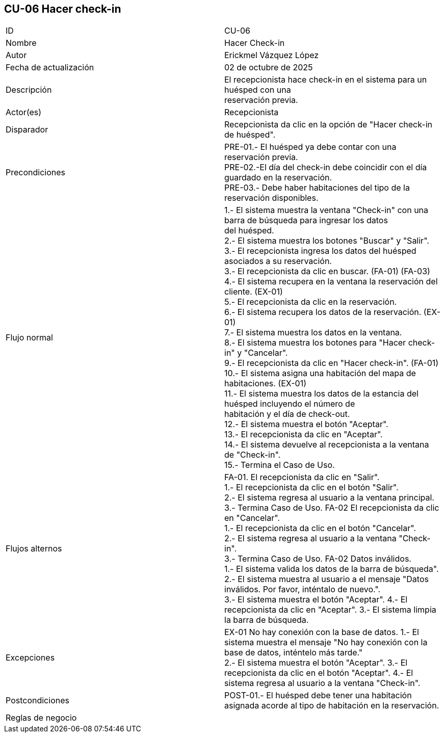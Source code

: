 == CU-06 Hacer check-in

|===
| ID | CU-06
| Nombre | Hacer Check-in
| Autor | Erickmel Vázquez López
| Fecha de actualización | 02 de octubre de 2025
| Descripción | El recepcionista hace check-in en el sistema para un huésped con una +
reservación previa.
| Actor(es) | Recepcionista
| Disparador | Recepcionista da clic en la opción de "Hacer check-in de huésped".
| Precondiciones | PRE-01.- El huésped ya debe contar con una reservación previa. +
PRE-02.-El día del check-in debe coincidir con el día guardado en la reservación. +
PRE-03.- Debe haber habitaciones del tipo de la reservación disponibles.
| Flujo normal |
1.- El sistema muestra la ventana "Check-in" con una barra de búsqueda para ingresar los datos +
del huésped. +
2.- El sistema muestra los botones "Buscar" y "Salir". +
3.- El recepcionista ingresa los datos del huésped asociados a su reservación. +
3.- El recepcionista da clic en buscar. (FA-01) (FA-03) +
4.- El sistema recupera en la ventana la reservación del cliente. (EX-01) +
5.- El recepcionista da clic en la reservación. +
6.- El sistema recupera los datos de la reservación. (EX-01) +
7.- El sistema muestra los datos en la ventana. +
8.- El sistema muestra los botones para "Hacer check-in" y "Cancelar". +
9.- El recepcionista da clic en "Hacer check-in". (FA-01) +
10.- El sistema asigna una habitación del mapa de habitaciones. (EX-01) +
11.- El sistema muestra los datos de la estancia del huésped incluyendo el número de +
habitación y el día de check-out. +
12.- El sistema muestra el botón "Aceptar". +
13.- El recepcionista da clic en "Aceptar". +
14.- El sistema devuelve al recepcionista a la ventana de "Check-in". +
15.- Termina el Caso de Uso.
| Flujos alternos |
FA-01. El recepcionista da clic en "Salir". +
    1.- El recepcionista da clic en el botón "Salir". +
    2.- El sistema regresa al usuario a la ventana principal. +
    3.- Termina Caso de Uso.
FA-02 El recepcionista da clic en "Cancelar". +
    1.- El recepcionista da clic en el botón "Cancelar". +
    2.- El sistema regresa al usuario a la ventana "Check-in". +
    3.- Termina Caso de Uso.
FA-02 Datos inválidos. +
    1.- El sistema valida los datos de la barra de búsqueda". +
    2.- El sistema muestra al usuario a el mensaje "Datos inválidos. Por favor, inténtalo de nuevo.". +
    3.- El sistema muestra el botón "Aceptar".
    4.- El recepcionista da clic en "Aceptar".
    3.- El sistema limpia la barra de búsqueda.
| Excepciones |
EX-01 No hay conexión con la base de datos.
    1.- El sistema muestra el mensaje "No hay conexión con la base de datos, inténtelo más tarde." +
    2.- El sistema muestra el botón "Aceptar".
    3.- El recepcionista da clic en el botón "Aceptar".
    4.- El sistema regresa al usuario a la ventana "Check-in".
| Postcondiciones | 
POST-01.- El huésped debe tener una habitación asignada acorde al tipo de habitación en la reservación.
| Reglas de negocio |
|===
